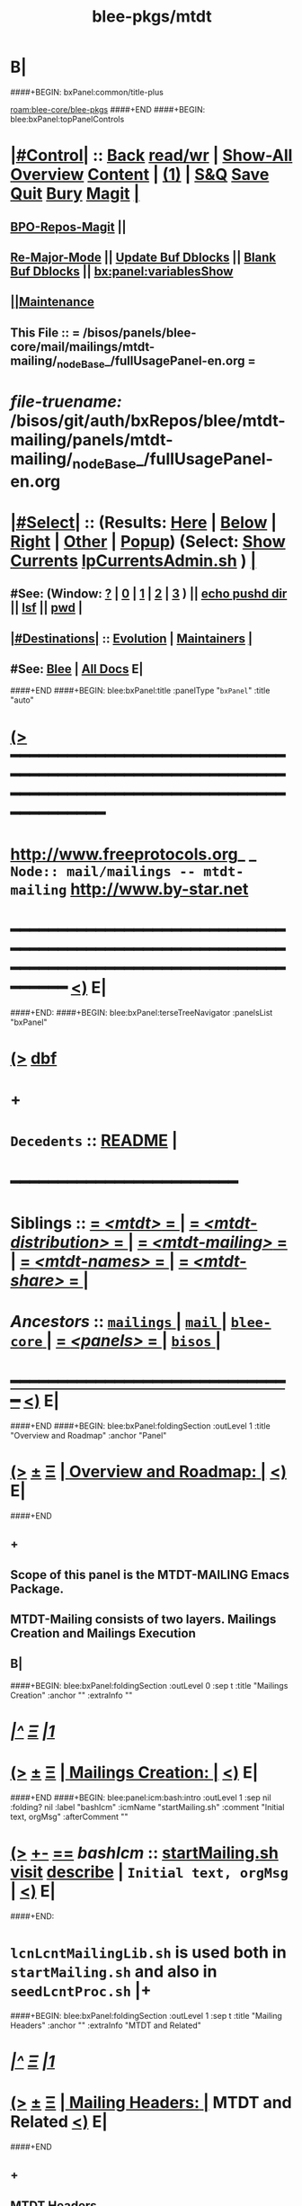 * B|
####+BEGIN: bxPanel:common/title-plus
#+title: blee-pkgs/mtdt
#+roam_tags: branch
#+roam_key: blee-core/blee-pkgs/mtdt
[[roam:blee-core/blee-pkgs]]
####+END
####+BEGIN: blee:bxPanel:topPanelControls
*  [[elisp:(org-cycle)][|#Control|]] :: [[elisp:(blee:bnsm:menu-back)][Back]] [[elisp:(toggle-read-only)][read/wr]] | [[elisp:(show-all)][Show-All]]  [[elisp:(org-shifttab)][Overview]]  [[elisp:(progn (org-shifttab) (org-content))][Content]] | [[elisp:(delete-other-windows)][(1)]] | [[elisp:(progn (save-buffer) (kill-buffer))][S&Q]] [[elisp:(save-buffer)][Save]] [[elisp:(kill-buffer)][Quit]] [[elisp:(bury-buffer)][Bury]]  [[elisp:(magit)][Magit]]  [[elisp:(org-cycle)][| ]]
**  [[elisp:(bap:magit:bisos:current-bpo-repos/visit)][BPO-Repos-Magit]] ||
**  [[elisp:(blee:buf:re-major-mode)][Re-Major-Mode]] ||  [[elisp:(org-dblock-update-buffer-bx)][Update Buf Dblocks]] || [[elisp:(org-dblock-bx-blank-buffer)][Blank Buf Dblocks]] || [[elisp:(bx:panel:variablesShow)][bx:panel:variablesShow]]
**  [[elisp:(blee:menu-sel:comeega:maintenance:popupMenu)][||Maintenance]]
**  This File :: *= /bisos/panels/blee-core/mail/mailings/mtdt-mailing/_nodeBase_/fullUsagePanel-en.org =*
* /file-truename:/  /bisos/git/auth/bxRepos/blee/mtdt-mailing/panels/mtdt-mailing/_nodeBase_/fullUsagePanel-en.org
*  [[elisp:(org-cycle)][|#Select|]]  :: (Results: [[elisp:(blee:bnsm:results-here)][Here]] | [[elisp:(blee:bnsm:results-split-below)][Below]] | [[elisp:(blee:bnsm:results-split-right)][Right]] | [[elisp:(blee:bnsm:results-other)][Other]] | [[elisp:(blee:bnsm:results-popup)][Popup]]) (Select:  [[elisp:(lsip-local-run-command "lpCurrentsAdmin.sh -i currentsGetThenShow")][Show Currents]]  [[elisp:(lsip-local-run-command "lpCurrentsAdmin.sh")][lpCurrentsAdmin.sh]] ) [[elisp:(org-cycle)][| ]]
**  #See:  (Window: [[elisp:(blee:bnsm:results-window-show)][?]] | [[elisp:(blee:bnsm:results-window-set 0)][0]] | [[elisp:(blee:bnsm:results-window-set 1)][1]] | [[elisp:(blee:bnsm:results-window-set 2)][2]] | [[elisp:(blee:bnsm:results-window-set 3)][3]] ) || [[elisp:(lsip-local-run-command-here "echo pushd dest")][echo pushd dir]] || [[elisp:(lsip-local-run-command-here "lsf")][lsf]] || [[elisp:(lsip-local-run-command-here "pwd")][pwd]] |
**  [[elisp:(org-cycle)][|#Destinations|]] :: [[Evolution]] | [[Maintainers]]  [[elisp:(org-cycle)][| ]]
**  #See:  [[elisp:(bx:bnsm:top:panel-blee)][Blee]] | [[elisp:(bx:bnsm:top:panel-listOfDocs)][All Docs]]  E|
####+END
####+BEGIN: blee:bxPanel:title :panelType "=bxPanel=" :title "auto"
* [[elisp:(show-all)][(>]] ━━━━━━━━━━━━━━━━━━━━━━━━━━━━━━━━━━━━━━━━━━━━━━━━━━━━━━━━━━━━━━━━━━━━━━━━━━━━━━━━━━━━━━━━━━━━━━━━━
*   [[img-link:file:/bisos/blee/env/images/fpfByStarElipseTop-50.png][http://www.freeprotocols.org]]_ _   ~Node:: mail/mailings -- mtdt-mailing~   [[img-link:file:/bisos/blee/env/images/fpfByStarElipseBottom-50.png][http://www.by-star.net]]
* ━━━━━━━━━━━━━━━━━━━━━━━━━━━━━━━━━━━━━━━━━━━━━━━━━━━━━━━━━━━━━━━━━━━━━━━━━━━━━━━━━━━━━━━━━━━━━  [[elisp:(org-shifttab)][<)]] E|
####+END:
####+BEGIN: blee:bxPanel:terseTreeNavigator :panelsList "bxPanel"
* [[elisp:(show-all)][(>]] [[elisp:(describe-function 'org-dblock-write:blee:bxPanel:terseTreeNavigator)][dbf]]
* +
*   =Decedents=  :: [[elisp:(blee:bnsm:panel-goto "/bisos/panels/blee-core/mail/mailings/mtdt-mailing/README")][README]] *|*
*                                        *━━━━━━━━━━━━━━━━━━━━━━━━*
*   *Siblings*   :: [[elisp:(blee:bnsm:panel-goto "/bisos/panels/blee-core/mail/mailings/mtdt/_nodeBase_")][ = /<mtdt>/ = ]] *|* [[elisp:(blee:bnsm:panel-goto "/bisos/panels/blee-core/mail/mailings/mtdt-distribution/_nodeBase_")][ = /<mtdt-distribution>/ = ]] *|* [[elisp:(blee:bnsm:panel-goto "/bisos/panels/blee-core/mail/mailings/mtdt-mailing/_nodeBase_")][ = /<mtdt-mailing>/ = ]] *|* [[elisp:(blee:bnsm:panel-goto "/bisos/panels/blee-core/mail/mailings/mtdt-names/_nodeBase_")][ = /<mtdt-names>/ = ]] *|* [[elisp:(blee:bnsm:panel-goto "/bisos/panels/blee-core/mail/mailings/mtdt-share/_nodeBase_")][ = /<mtdt-share>/ = ]] *|*
*   /Ancestors/  :: [[elisp:(blee:bnsm:panel-goto "//bisos/panels/blee-core/mail/mailings/_nodeBase_")][ =mailings= ]] *|* [[elisp:(blee:bnsm:panel-goto "//bisos/panels/blee-core/mail/_nodeBase_")][ =mail= ]] *|* [[elisp:(blee:bnsm:panel-goto "//bisos/panels/blee-core/_nodeBase_")][ =blee-core= ]] *|* [[elisp:(blee:bnsm:panel-goto "//bisos/panels/_nodeBase_")][ = /<panels>/ = ]] *|* [[elisp:(dired "//bisos")][ ~bisos~ ]] *|*
*                                   _━━━━━━━━━━━━━━━━━━━━━━━━━━━━━━_                          [[elisp:(org-shifttab)][<)]] E|
####+END
####+BEGIN: blee:bxPanel:foldingSection :outLevel 1 :title "Overview and Roadmap" :anchor "Panel"
* [[elisp:(show-all)][(>]]  _[[elisp:(blee:menu-sel:outline:popupMenu)][±]]_  _[[elisp:(blee:menu-sel:navigation:popupMenu)][Ξ]]_       [[elisp:(outline-show-subtree+toggle)][| *Overview and Roadmap:* |]] <<Panel>>   [[elisp:(org-shifttab)][<)]] E|
####+END
** +
** Scope of this panel is the MTDT-MAILING Emacs Package.
** MTDT-Mailing consists of two layers. Mailings Creation and Mailings  Execution
** B|
####+BEGIN: blee:bxPanel:foldingSection :outLevel 0 :sep t :title "Mailings Creation" :anchor "" :extraInfo ""
* /[[elisp:(beginning-of-buffer)][|^]]  [[elisp:(blee:menu-sel:navigation:popupMenu)][Ξ]] [[elisp:(delete-other-windows)][|1]]/
* [[elisp:(show-all)][(>]]  _[[elisp:(blee:menu-sel:outline:popupMenu)][±]]_  _[[elisp:(blee:menu-sel:navigation:popupMenu)][Ξ]]_     [[elisp:(outline-show-subtree+toggle)][| _Mailings Creation_: |]]    [[elisp:(org-shifttab)][<)]] E|
####+END
####+BEGIN: blee:panel:icm:bash:intro :outLevel 1 :sep nil :folding? nil :label "bashIcm" :icmName "startMailing.sh" :comment "Initial text, orgMsg" :afterComment ""
* [[elisp:(show-all)][(>]] [[elisp:(blee:menu-sel:outline:popupMenu)][+-]] [[elisp:(blee:menu-sel:navigation:popupMenu)][==]]  /bashIcm/ :: [[elisp:(lsip-local-run-command "startMailing.sh -i examples")][startMailing.sh]]  [[elisp:(lsip-local-run-command "startMailing.sh -i visit")][visit]]  [[elisp:(lsip-local-run-command "startMailing.sh -i describe")][describe]] *|*  =Initial text, orgMsg= *|*   [[elisp:(org-shifttab)][<)]] E|
####+END:
* ~lcnLcntMailingLib.sh~ is used both in ~startMailing.sh~ and also in ~seedLcntProc.sh~  |+
####+BEGIN: blee:bxPanel:foldingSection :outLevel 1 :sep t :title "Mailing Headers" :anchor "" :extraInfo "MTDT and Related"
* /[[elisp:(beginning-of-buffer)][|^]]  [[elisp:(blee:menu-sel:navigation:popupMenu)][Ξ]] [[elisp:(delete-other-windows)][|1]]/
* [[elisp:(show-all)][(>]]  _[[elisp:(blee:menu-sel:outline:popupMenu)][±]]_  _[[elisp:(blee:menu-sel:navigation:popupMenu)][Ξ]]_       [[elisp:(outline-show-subtree+toggle)][| *Mailing Headers:* |]]  MTDT and Related  [[elisp:(org-shifttab)][<)]] E|
####+END
** +
** MTDT Headers
|------------------+-----------------+--------------------+-----------------------------------------------------|
| Header Name      | Values          | Implementation     | Comments                                            |
|------------------+-----------------+--------------------+-----------------------------------------------------|
| X-MailingName    | AnyText         | [[file:../../../b:mtdt:mailings.el][b:mtdt:mailings.el]] | derive creates function  name maping to mailingFile |
|------------------+-----------------+--------------------+-----------------------------------------------------|
| X-MailingDoc     | nil             |                    |                                                     |
| X-MailingDoc     | path            |                    | Informational - Path to file which created content  |
|------------------+-----------------+--------------------+-----------------------------------------------------|
| X-ComposeFwrk    | basic           | [[file:../../../b:mtdt:mailings.el][b:mtdt:mailings.el]] | Plain Text                                          |
| X-ComposeFwrk    | orgMsg          | [[file:../../../b:mtdt:mailings.el][b:mtdt:mailings.el]] | *unsent buffer* is to be in OrgMsg mode               |
| X-ComposeFwrk    | latex           | [[file:../../../b:mtdt:mailings.el][b:mtdt:mailings.el]] | extSrcBase determines Native of External            |
| X-ComposeFwrk    | html            | [[file:../../../b:mtdt:mailings.el][b:mtdt:mailings.el]] | extSrcBase determines Native of External            |
| X-ComposeFwrk    | ofSelMailing    | [[file:../../../b:mtdt:mailings.el][b:mtdt:mailings.el]] | Used in Stensils for Replies/Forwards               |
|------------------+-----------------+--------------------+-----------------------------------------------------|
| X-MailingParams: | :type compose   |                    |                                                     |
| X-MailingParams: | :extSrcBase nil |                    |                                                     |
|------------------+-----------------+--------------------+-----------------------------------------------------|
** Related Headers
|-----------------------+---------+--------------------+-------------------|
| Header Name           | Values  | Implementation     | Comments          |
|-----------------------+---------+--------------------+-------------------|
| Return-Path           | AnyText | [[file:../../../b:mtdt:mailings.el][b:mtdt:mailings.el]] |                   |
| X-Envelope            | AnyText | [[file:../../../b:mtdt:mailings.el][b:mtdt:mailings.el]] |                   |
|-----------------------+---------+--------------------+-------------------|
| X-Message-SMTP-Method | qmail   |                    | Uses Qmail Inject |
|-----------------------+---------+--------------------+-------------------|

** B|

####+BEGIN: blee:bxPanel:foldingSection :outLevel 1 :sep t :title "Plain-Text Mailing Creation" :anchor "" :extraInfo "X-ComposeFwrk: plainText"
* /[[elisp:(beginning-of-buffer)][|^]]  [[elisp:(blee:menu-sel:navigation:popupMenu)][Ξ]] [[elisp:(delete-other-windows)][|1]]/
* [[elisp:(show-all)][(>]]  _[[elisp:(blee:menu-sel:outline:popupMenu)][±]]_  _[[elisp:(blee:menu-sel:navigation:popupMenu)][Ξ]]_       [[elisp:(outline-show-subtree+toggle)][| *Plain-Text Mailing Creation:* |]]  X-ComposeFwrk: plainText  [[elisp:(org-shifttab)][<)]] E|
####+END
** +
** startMailing.sh -v -n showRun -f -p headerFile=/bxo/usg/bystar/bpos/usageEnvs/selected/mailings/templates/marmee/selected/headers.mail -i mailingTextGen mailing-text.mail
** ====
** startMailing.sh -v -n showRun -f -p headerFile=/bxo/usg/bystar/bpos/usageEnvs/selected/mailings/templates/marmee/selected/headers.mail -i mailingTextGenRtl 240612175517.mail
** B|
####+BEGIN: blee:bxPanel:foldingSection :outLevel 1 :sep t :title "OrgMsg Mailing Creation" :anchor "" :extraInfo "X-ComposeFwrk: orgMsg"
* /[[elisp:(beginning-of-buffer)][|^]]  [[elisp:(blee:menu-sel:navigation:popupMenu)][Ξ]] [[elisp:(delete-other-windows)][|1]]/
* [[elisp:(show-all)][(>]]  _[[elisp:(blee:menu-sel:outline:popupMenu)][±]]_  _[[elisp:(blee:menu-sel:navigation:popupMenu)][Ξ]]_       [[elisp:(outline-show-subtree+toggle)][| *OrgMsg Mailing Creation:* |]]  X-ComposeFwrk: orgMsg  [[elisp:(org-shifttab)][<)]] E|
####+END
** +
** startMailing.sh -v -n showRun -f -p headerFile=/bxo/usg/bystar/bpos/usageEnvs/selected/mailings/templates/marmee/selected/headers.mail -i mailingOrgMsgGen mailing.orgMsg
** ====
** startMailing.sh -v -n showRun -f -p headerFile=/bxo/usg/bystar/bpos/usageEnvs/selected/mailings/templates/marmee/selected/headers.mail -i mailingOrgMsgGenRtl 240612175806.orgMsg
** B|
####+BEGIN: blee:bxPanel:foldingSection :outLevel 1 :sep t :title "LCNT Mailing Creation" :anchor "" :extraInfo "X-ComposeFwrk: LaTeX"
* /[[elisp:(beginning-of-buffer)][|^]]  [[elisp:(blee:menu-sel:navigation:popupMenu)][Ξ]] [[elisp:(delete-other-windows)][|1]]/
* [[elisp:(show-all)][(>]]  _[[elisp:(blee:menu-sel:outline:popupMenu)][±]]_  _[[elisp:(blee:menu-sel:navigation:popupMenu)][Ξ]]_       [[elisp:(outline-show-subtree+toggle)][| *LCNT Mailing Creation:* |]]  X-ComposeFwrk: LaTeX  [[elisp:(org-shifttab)][<)]] E|
####+END
####+BEGIN: blee:panel:icm:bash:intro :outLevel 2 :sep nil :folding? nil :label "bashIcm" :icmName "lcnLcntGens.sh" :comment "" :afterComment ""
** [[elisp:(show-all)][(>]] [[elisp:(blee:menu-sel:outline:popupMenu)][+-]] [[elisp:(blee:menu-sel:navigation:popupMenu)][==]]  /bashIcm/ :: [[elisp:(lsip-local-run-command "lcnLcntGens.sh -i examples")][lcnLcntGens.sh]]  [[elisp:(lsip-local-run-command "lcnLcntGens.sh -i visit")][visit]]  [[elisp:(lsip-local-run-command "lcnLcntGens.sh -i describe")][describe]] *|*  == *|*   [[elisp:(org-shifttab)][<)]] E|
####+END:
** +
** ======== Create Your LcntDoc First
** cd BASEDIR
** lcnLcntGens.sh -n showRun -p cntntRawHome=. -p srcForms="art" -p lcntNu=00000 -p srcLangs="en+fa" -i baseFullStart
** lcnLcntGens.sh -n showRun -p cntntRawHome=. -i lcntInfoFullRenew    # NEEDED after baseFullStart as of 2023
** ======== Any document can also have mailing builds --- mailingPrep
** lcntProc.sh -v -n showRun -p cntntRawHome=. -i mailingFullPrep  # mailingName=example-artLtr
** ======== Evolve/Develope Mailings
** Edit mailing file --- lcnt release+compose
** B|
####+BEGIN: blee:bxPanel:foldingSection :outLevel 0 :sep t :title "Mailings and Templates Execution" :anchor "" :extraInfo ""
* /[[elisp:(beginning-of-buffer)][|^]]  [[elisp:(blee:menu-sel:navigation:popupMenu)][Ξ]] [[elisp:(delete-other-windows)][|1]]/
* [[elisp:(show-all)][(>]]  _[[elisp:(blee:menu-sel:outline:popupMenu)][±]]_  _[[elisp:(blee:menu-sel:navigation:popupMenu)][Ξ]]_     [[elisp:(outline-show-subtree+toggle)][| _Mailings and Templates Execution_: |]]    [[elisp:(org-shifttab)][<)]] E|
####+END
####+BEGIN: blee:bxPanel:foldingSection :outLevel 0 :sep t :title "Response (MUA) Stencil Execution" :anchor "" :extraInfo ""
* /[[elisp:(beginning-of-buffer)][|^]]  [[elisp:(blee:menu-sel:navigation:popupMenu)][Ξ]] [[elisp:(delete-other-windows)][|1]]/
* [[elisp:(show-all)][(>]]  _[[elisp:(blee:menu-sel:outline:popupMenu)][±]]_  _[[elisp:(blee:menu-sel:navigation:popupMenu)][Ξ]]_     [[elisp:(outline-show-subtree+toggle)][| _Response (MUA) Stencil Execution_: |]]    [[elisp:(org-shifttab)][<)]] E|
####+END
####+BEGIN: blee:bxPanel:separator :outLevel 1
* /[[elisp:(beginning-of-buffer)][|^]] [[elisp:(blee:menu-sel:navigation:popupMenu)][==]] [[elisp:(delete-other-windows)][|1]]/
####+END
####+BEGIN: blee:bxPanel:evolution
* [[elisp:(show-all)][(>]] [[elisp:(describe-function 'org-dblock-write:blee:bxPanel:evolution)][dbf]]
*                                   _━━━━━━━━━━━━━━━━━━━━━━━━━━━━━━_
* [[elisp:(show-all)][|n]]  _[[elisp:(blee:menu-sel:outline:popupMenu)][±]]_  _[[elisp:(blee:menu-sel:navigation:popupMenu)][Ξ]]_     [[elisp:(org-cycle)][| *Maintenance:* | ]]  [[elisp:(blee:menu-sel:agenda:popupMenu)][||Agenda]]  <<Evolution>>  [[elisp:(org-shifttab)][<)]] E|
####+END
####+BEGIN: blee:bxPanel:foldingSection :outLevel 2 :title "Notes, Ideas, Tasks, Agenda" :anchor "Tasks"
** [[elisp:(show-all)][(>]]  _[[elisp:(blee:menu-sel:outline:popupMenu)][±]]_  _[[elisp:(blee:menu-sel:navigation:popupMenu)][Ξ]]_       [[elisp:(outline-show-subtree+toggle)][| /Notes, Ideas, Tasks, Agenda:/ |]] <<Tasks>>   [[elisp:(org-shifttab)][<)]] E|
####+END
*** TODO Some Idea
####+BEGIN: blee:bxPanel:evolutionMaintainers
** [[elisp:(show-all)][(>]] [[elisp:(describe-function 'org-dblock-write:blee:bxPanel:evolutionMaintainers)][dbf]]
** [[elisp:(show-all)][|n]]  _[[elisp:(blee:menu-sel:outline:popupMenu)][±]]_  _[[elisp:(blee:menu-sel:navigation:popupMenu)][Ξ]]_       [[elisp:(org-cycle)][| /Bug Reports, Development Team:/ | ]]  <<Maintainers>>
***  Problem Report                       ::   [[elisp:(find-file "")][Send debbug Email]]
***  Maintainers                          ::   [[bbdb:Mohsen.*Banan]]  :: http://mohsen.1.banan.byname.net  E|
####+END
* B|
####+BEGIN: blee:bxPanel:footerPanelControls
* [[elisp:(show-all)][(>]] ━━━━━━━━━━━━━━━━━━━━━━━━━━━━━━━━━━━━━━━━━━━━━━━━━━━━━━━━━━━━━━━━━━━━━━━━━━━━━━━━━━━━━━━━━━━━━━━━━
* /Footer Controls/ ::  [[elisp:(blee:bnsm:menu-back)][Back]]  [[elisp:(toggle-read-only)][toggle-read-only]]  [[elisp:(show-all)][Show-All]]  [[elisp:(org-shifttab)][Cycle Glob Vis]]  [[elisp:(delete-other-windows)][1 Win]]  [[elisp:(save-buffer)][Save]]   [[elisp:(kill-buffer)][Quit]]  [[elisp:(org-shifttab)][<)]] E|
####+END
####+BEGIN: blee:bxPanel:footerOrgParams
* [[elisp:(show-all)][(>]] [[elisp:(describe-function 'org-dblock-write:blee:bxPanel:footerOrgParams)][dbf]]
* [[elisp:(show-all)][|n]]  _[[elisp:(blee:menu-sel:outline:popupMenu)][±]]_  _[[elisp:(blee:menu-sel:navigation:popupMenu)][Ξ]]_     [[elisp:(org-cycle)][| *= Org-Mode Local Params: =* | ]]
#+STARTUP: overview
#+STARTUP: lognotestate
#+STARTUP: inlineimages
#+SEQ_TODO: TODO WAITING DELEGATED | DONE DEFERRED CANCELLED
#+TAGS: @desk(d) @home(h) @work(w) @withInternet(i) @road(r) call(c) errand(e)
#+CATEGORY: N:mtdt

####+END
####+BEGIN: blee:bxPanel:footerEmacsParams :primMode "org-mode"
* [[elisp:(show-all)][(>]] [[elisp:(describe-function 'org-dblock-write:blee:bxPanel:footerEmacsParams)][dbf]]
* [[elisp:(show-all)][|n]]  _[[elisp:(blee:menu-sel:outline:popupMenu)][±]]_  _[[elisp:(blee:menu-sel:navigation:popupMenu)][Ξ]]_     [[elisp:(org-cycle)][| *= Emacs Local Params: =* | ]]
# Local Variables:
# eval: (setq-local ~selectedSubject "noSubject")
# eval: (setq-local ~primaryMajorMode 'org-mode)
# eval: (setq-local ~blee:panelUpdater nil)
# eval: (setq-local ~blee:dblockEnabler nil)
# eval: (setq-local ~blee:dblockController "interactive")
# eval: (img-link-overlays)
# eval: (set-fill-column 115)
# eval: (blee:fill-column-indicator/enable)
# eval: (bx:load-file:ifOneExists "./panelActions.el")
# End:

####+END
